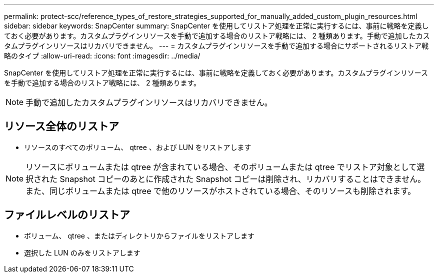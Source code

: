 ---
permalink: protect-scc/reference_types_of_restore_strategies_supported_for_manually_added_custom_plugin_resources.html 
sidebar: sidebar 
keywords: SnapCenter 
summary: SnapCenter を使用してリストア処理を正常に実行するには、事前に戦略を定義しておく必要があります。カスタムプラグインリソースを手動で追加する場合のリストア戦略には、 2 種類あります。手動で追加したカスタムプラグインリソースはリカバリできません。 
---
= カスタムプラグインリソースを手動で追加する場合にサポートされるリストア戦略のタイプ
:allow-uri-read: 
:icons: font
:imagesdir: ../media/


[role="lead"]
SnapCenter を使用してリストア処理を正常に実行するには、事前に戦略を定義しておく必要があります。カスタムプラグインリソースを手動で追加する場合のリストア戦略には、 2 種類あります。


NOTE: 手動で追加したカスタムプラグインリソースはリカバリできません。



== リソース全体のリストア

* リソースのすべてのボリューム、 qtree 、および LUN をリストアします



NOTE: リソースにボリュームまたは qtree が含まれている場合、そのボリュームまたは qtree でリストア対象として選択された Snapshot コピーのあとに作成された Snapshot コピーは削除され、リカバリすることはできません。また、同じボリュームまたは qtree で他のリソースがホストされている場合、そのリソースも削除されます。



== ファイルレベルのリストア

* ボリューム、 qtree 、またはディレクトリからファイルをリストアします
* 選択した LUN のみをリストアします


